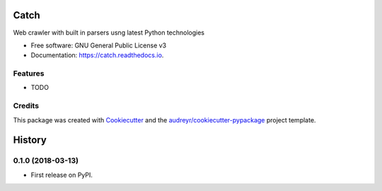 =====
Catch
=====


.. image:: https://img.shields.io/pypi/v/catch.svg
        :target: https://pypi.python.org/pypi/catch

.. image:: https://img.shields.io/travis/umrashrf/catch.svg
        :target: https://travis-ci.org/umrashrf/catch

.. image:: https://readthedocs.org/projects/catch/badge/?version=latest
        :target: https://catch.readthedocs.io/en/latest/?badge=latest
        :alt: Documentation Status




Web crawler with built in parsers usng latest Python technologies


* Free software: GNU General Public License v3
* Documentation: https://catch.readthedocs.io.


Features
--------

* TODO

Credits
-------

This package was created with Cookiecutter_ and the `audreyr/cookiecutter-pypackage`_ project template.

.. _Cookiecutter: https://github.com/audreyr/cookiecutter
.. _`audreyr/cookiecutter-pypackage`: https://github.com/audreyr/cookiecutter-pypackage


=======
History
=======

0.1.0 (2018-03-13)
------------------

* First release on PyPI.


